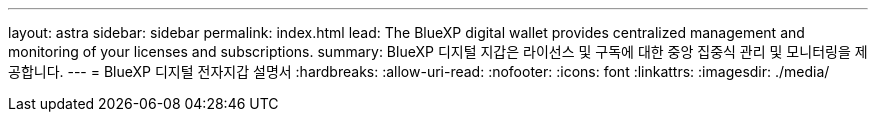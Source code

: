 ---
layout: astra 
sidebar: sidebar 
permalink: index.html 
lead: The BlueXP digital wallet provides centralized management and monitoring of your licenses and subscriptions. 
summary: BlueXP 디지털 지갑은 라이선스 및 구독에 대한 중앙 집중식 관리 및 모니터링을 제공합니다. 
---
= BlueXP 디지털 전자지갑 설명서
:hardbreaks:
:allow-uri-read: 
:nofooter: 
:icons: font
:linkattrs: 
:imagesdir: ./media/


